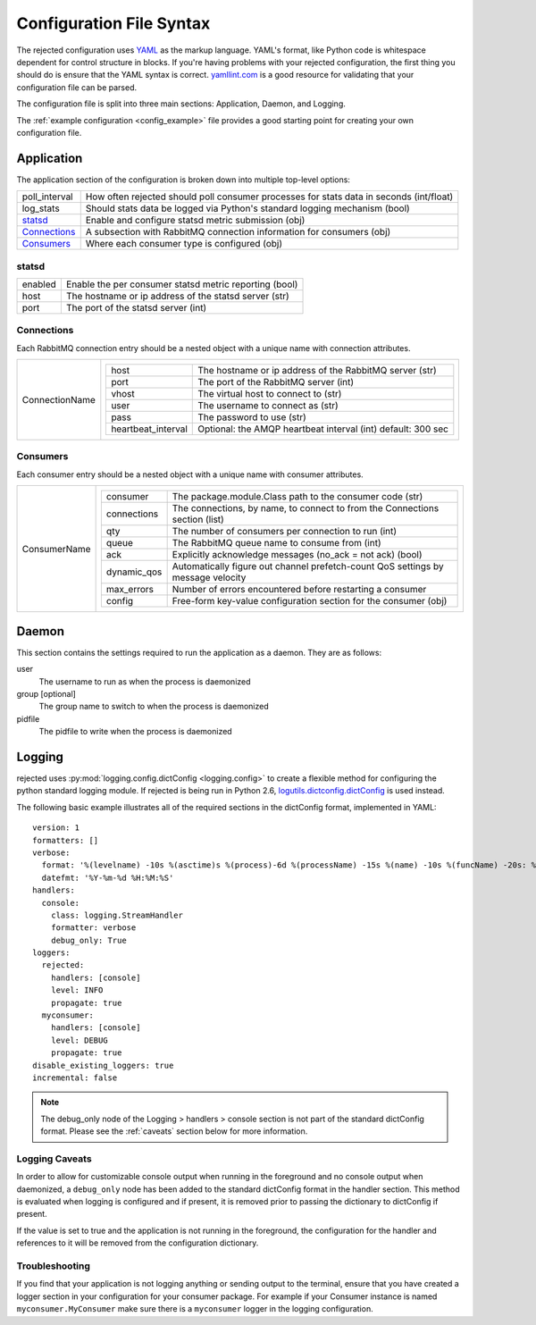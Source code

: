 Configuration File Syntax
=========================
The rejected configuration uses `YAML <http://yaml.org>`_ as the markup language.
YAML's format, like Python code is whitespace dependent for control structure in
blocks. If you're having problems with your rejected configuration, the first
thing you should do is ensure that the YAML syntax is correct. `yamllint.com <http://yamllint.com>`_
is a good resource for validating that your configuration file can be parsed.

The configuration file is split into three main sections: Application, Daemon, and Logging.

The :ref:`example configuration <config_example>` file provides a good starting
point for creating your own configuration file.

.. _application:

Application
-----------
The application section of the configuration is broken down into multiple top-level options:

+---------------+-----------------------------------------------------------------------------------------+
| poll_interval | How often rejected should poll consumer processes for stats data in seconds (int/float) |
+---------------+-----------------------------------------------------------------------------------------+
| log_stats     | Should stats data be logged via Python's standard logging mechanism (bool)              |
+---------------+-----------------------------------------------------------------------------------------+
| `statsd`_     | Enable and configure statsd metric submission (obj)                                     |
+---------------+-----------------------------------------------------------------------------------------+
| `Connections`_| A subsection with RabbitMQ connection information for consumers (obj)                   |
+---------------+-----------------------------------------------------------------------------------------+
| `Consumers`_  | Where each consumer type is configured (obj)                                            |
+---------------+-----------------------------------------------------------------------------------------+

statsd
^^^^^^
+---------------+--------------------------------------------------------+
| enabled       | Enable the per consumer statsd metric reporting (bool) |
+---------------+--------------------------------------------------------+
| host          | The hostname or ip address of the statsd server (str)  |
+---------------+--------------------------------------------------------+
| port          | The port of the statsd server (int)                    |
+---------------+--------------------------------------------------------+

Connections
^^^^^^^^^^^
Each RabbitMQ connection entry should be a nested object with a unique name with connection attributes.

+----------------+---------------------------------------------------------------------------------------+
| ConnectionName | +---------------------+--------------------------------------------------------------+|
|                | | host                | The hostname or ip address of the RabbitMQ server (str)      ||
|                | +---------------------+--------------------------------------------------------------+|
|                | | port                | The port of the RabbitMQ server (int)                        ||
|                | +---------------------+--------------------------------------------------------------+|
|                | | vhost               | The virtual host to connect to (str)                         ||
|                | +---------------------+--------------------------------------------------------------+|
|                | | user                | The username to connect as (str)                             ||
|                | +---------------------+--------------------------------------------------------------+|
|                | | pass                | The password to use (str)                                    ||
|                | +---------------------+--------------------------------------------------------------+|
|                | | heartbeat_interval  | Optional: the AMQP heartbeat interval (int) default: 300 sec ||
|                | +---------------------+--------------------------------------------------------------+|
+----------------+---------------------------------------------------------------------------------------+

Consumers
^^^^^^^^^
Each consumer entry should be a nested object with a unique name with consumer attributes.

+----------------+---------------------------------------------------------------------------------------------------+
| ConsumerName   | +-------------+----------------------------------------------------------------------------------+|
|                | | consumer    | The package.module.Class path to the consumer code (str)                         ||
|                | +-------------+----------------------------------------------------------------------------------+|
|                | | connections | The connections, by name, to connect to from the Connections section (list)      ||
|                | +-------------+----------------------------------------------------------------------------------+|
|                | | qty         | The number of consumers per connection to run (int)                              ||
|                | +-------------+----------------------------------------------------------------------------------+|
|                | | queue       | The RabbitMQ queue name to consume from (int)                                    ||
|                | +-------------+----------------------------------------------------------------------------------+|
|                | | ack         | Explicitly acknowledge messages (no_ack = not ack) (bool)                        ||
|                | +-------------+----------------------------------------------------------------------------------+|
|                | | dynamic_qos | Automatically figure out channel prefetch-count QoS settings by message velocity ||
|                | +-------------+----------------------------------------------------------------------------------+|
|                | | max_errors  | Number of errors encountered before restarting a consumer                        ||
|                | +-------------+----------------------------------------------------------------------------------+|
|                | | config      | Free-form key-value configuration section for the consumer (obj)                 ||
|                | +-------------+----------------------------------------------------------------------------------+|
+----------------+---------------------------------------------------------------------------------------------------+

.. _daemon:

Daemon
------
This section contains the settings required to run the application as a daemon. They are as follows:

user
    The username to run as when the process is daemonized
group [optional]
    The group name to switch to when the process is daemonized
pidfile
    The pidfile to write when the process is daemonized

.. _logging:

Logging
-------
rejected uses :py:mod:`logging.config.dictConfig <logging.config>` to create a flexible method for configuring the python standard logging module. If rejected is being run in Python 2.6, `logutils.dictconfig.dictConfig <https://pypi.python.org/pypi/logutils>`_ is used instead.

The following basic example illustrates all of the required sections in the dictConfig format, implemented in YAML::

    version: 1
    formatters: []
    verbose:
      format: '%(levelname) -10s %(asctime)s %(process)-6d %(processName) -15s %(name) -10s %(funcName) -20s: %(message)s'
      datefmt: '%Y-%m-%d %H:%M:%S'
    handlers:
      console:
        class: logging.StreamHandler
        formatter: verbose
        debug_only: True
    loggers:
      rejected:
        handlers: [console]
        level: INFO
        propagate: true
      myconsumer:
        handlers: [console]
        level: DEBUG
        propagate: true
    disable_existing_loggers: true
    incremental: false

.. NOTE::
    The debug_only node of the Logging > handlers > console section is not part of the standard dictConfig format. Please see the :ref:`caveats` section below for more information.

.. _caveats:

Logging Caveats
^^^^^^^^^^^^^^^
In order to allow for customizable console output when running in the foreground and no console output when daemonized, a ``debug_only`` node has been added to the standard dictConfig format in the handler section. This method is evaluated when logging is configured and if present, it is removed prior to passing the dictionary to dictConfig if present.

If the value is set to true and the application is not running in the foreground, the configuration for the handler and references to it will be removed from the configuration dictionary.

Troubleshooting
^^^^^^^^^^^^^^^
If you find that your application is not logging anything or sending output to the terminal, ensure that you have created a logger section in your configuration for your consumer package. For example if your Consumer instance is named ``myconsumer.MyConsumer`` make sure there is a ``myconsumer`` logger in the logging configuration.
